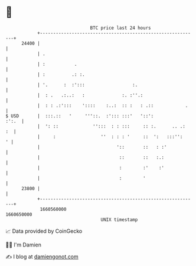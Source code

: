 * 👋

#+begin_example
                                   BTC price last 24 hours                    
               +------------------------------------------------------------+ 
         24400 |                                                            | 
               | .                                                          | 
               | :           .                                              | 
               | :          .: :.                                           | 
               | '.      :  :':::                  :.                       | 
               |  : .   .:..:   :              :. :''.:                     | 
               |  : : .:':::    '::::    :..:  :: :   : .::            .    | 
   $ USD       |  :::.::   '     '''::.  :'::: :::'   '::':           :':.  | 
               |  ': ::             '':::  : : :::     :: :.      .. .:  :  | 
               |     :                 ''  : : : '     ::  ':   :::'':    ' | 
               |                             '::       ::   : :'            | 
               |                              ::       ::   :.:             | 
               |                              :        :'    :'             | 
               |                              :        '                    | 
         23800 |                                                            | 
               +------------------------------------------------------------+ 
                1660560000                                        1660650000  
                                       UNIX timestamp                         
#+end_example
📈 Data provided by CoinGecko

🧑‍💻 I'm Damien

✍️ I blog at [[https://www.damiengonot.com][damiengonot.com]]
